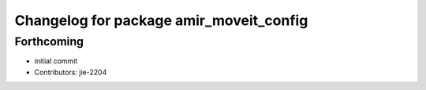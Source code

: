 ^^^^^^^^^^^^^^^^^^^^^^^^^^^^^^^^^^^^^^^^
Changelog for package amir_moveit_config
^^^^^^^^^^^^^^^^^^^^^^^^^^^^^^^^^^^^^^^^

Forthcoming
-----------
* initial commit
* Contributors: jie-2204
